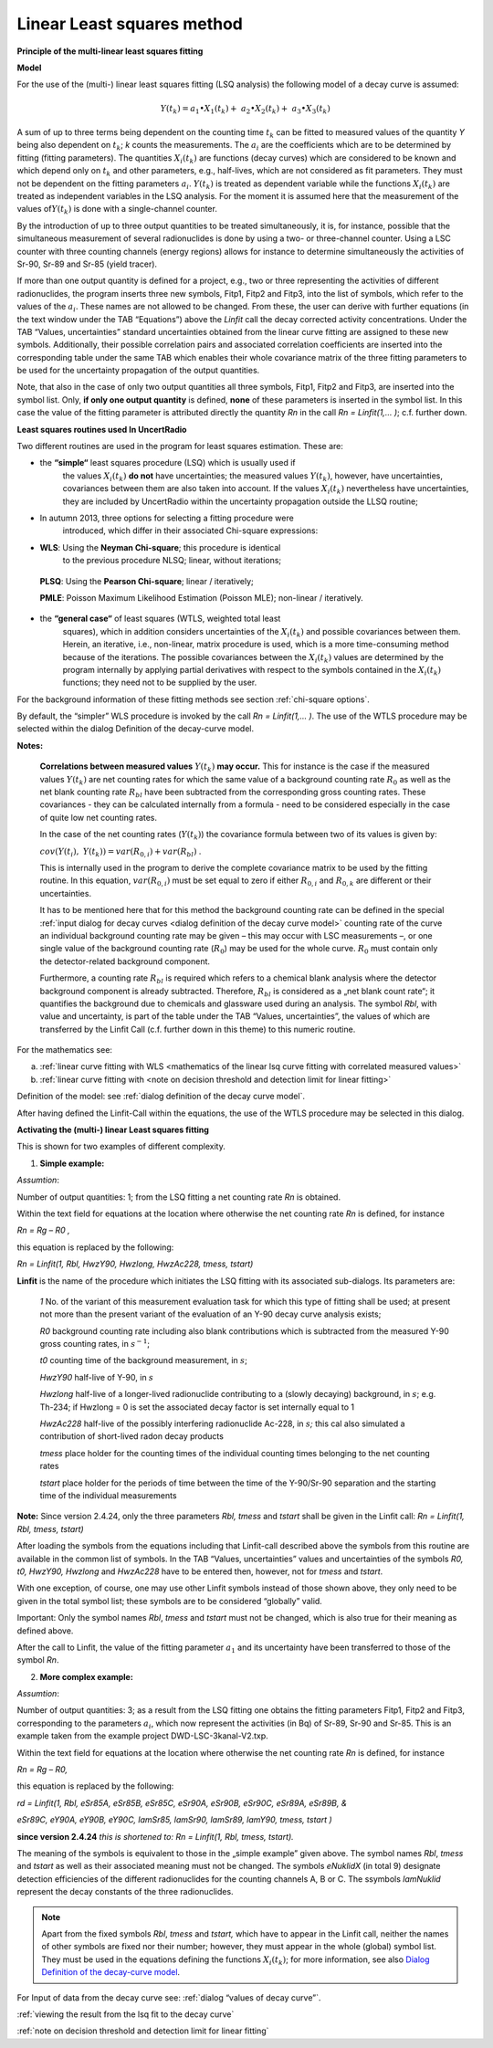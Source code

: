 Linear Least squares method
---------------------------

**Principle of the multi-linear least squares fitting**

**Model**

For the use of the (multi-) linear least squares fitting (LSQ analysis)
the following model of a decay curve is assumed:

.. math:: Y\left( t_{k} \right) = a_{1} \bullet X_{1}\left( t_{k} \right) + \ a_{2} \bullet X_{2}\left( t_{k} \right) + \ a_{3} \bullet X_{3}\left( t_{k} \right)

A sum of up to three terms being dependent on the counting time
:math:`t_{k}` can be fitted to measured values of the quantity *Y* being
also dependent on :math:`t_{k}`; *k* counts the measurements. The
:math:`a_{i}` are the coefficients which are to be determined by fitting
(fitting parameters). The quantities :math:`X_{i}\left( t_{k} \right)`
are functions (decay curves) which are considered to be known and which
depend only on :math:`t_{k}` and other parameters, e.g., half-lives,
which are not considered as fit parameters. They must not be dependent
on the fitting parameters :math:`a_{i}`. :math:`Y\left( t_{k} \right)`
is treated as dependent variable while the functions
:math:`X_{i}\left( t_{k} \right)` are treated as independent variables
in the LSQ analysis. For the moment it is assumed here that the
measurement of the values of\ :math:`Y\left( t_{k} \right)` is done with
a single-channel counter.

By the introduction of up to three output quantities to be treated
simultaneously, it is, for instance, possible that the simultaneous
measurement of several radionuclides is done by using a two- or
three-channel counter. Using a LSC counter with three counting channels
(energy regions) allows for instance to determine simultaneously the
activities of Sr-90, Sr-89 and Sr-85 (yield tracer).

If more than one output quantity is defined for a project, e.g., two or
three representing the activities of different radionuclides, the
program inserts three new symbols, Fitp1, Fitp2 and Fitp3, into the list
of symbols, which refer to the values of the :math:`a_{i}`. These names
are not allowed to be changed. From these, the user can derive with
further equations (in the text window under the TAB “Equations”) above
the *Linfit* call the decay corrected activity concentrations. Under the
TAB “Values, uncertainties” standard uncertainties obtained from the
linear curve fitting are assigned to these new symbols. Additionally,
their possible correlation pairs and associated correlation coefficients
are inserted into the corresponding table under the same TAB which
enables their whole covariance matrix of the three fitting parameters to
be used for the uncertainty propagation of the output quantities.

Note, that also in the case of only two output quantities all three
symbols, Fitp1, Fitp2 and Fitp3, are inserted into the symbol list.
Only, **if only one output quantity** is defined, **none** of these
parameters is inserted in the symbol list. In this case the value of the
fitting parameter is attributed directly the quantity *Rn* in the call
*Rn = Linfit(1,… )*; c.f. further down.

**Least squares routines used In UncertRadio**

Two different routines are used in the program for least squares
estimation. These are:

-  the **“simple“** least squares procedure (LSQ) which is usually used if
      the values :math:`X_{i}\left( t_{k} \right)` **do not** have
      uncertainties; the measured values
      :math:`Y\left( t_{k} \right)`, however, have uncertainties,
      covariances between them are also taken into account. If the
      values :math:`X_{i}\left( t_{k} \right)` nevertheless have
      uncertainties, they are included by UncertRadio within the
      uncertainty propagation outside the LLSQ routine;

-  In autumn 2013, three options for selecting a fitting procedure were
      introduced, which differ in their associated Chi-square
      expressions:

-  **WLS**: Using the **Neyman Chi-square**; this procedure is identical
      to the previous procedure NLSQ; linear, without iterations;

..

   **PLSQ**: Using the **Pearson Chi-square**; linear / iteratively;

   **PMLE**: Poisson Maximum Likelihood Estimation (Poisson MLE);
   non-linear / iteratively.

-  the **“general case“** of least squares (WTLS, weighted total least
      squares), which in addition considers uncertainties of the
      :math:`X_{i}\left( t_{k} \right)` and possible covariances
      between them. Herein, an iterative, i.e., non-linear, matrix
      procedure is used, which is a more time-consuming method because
      of the iterations. The possible covariances between the
      :math:`X_{i}\left( t_{k} \right)` values are determined by the
      program internally by applying partial derivatives with respect to
      the symbols contained in the :math:`X_{i}\left( t_{k} \right)`
      functions; they need not to be supplied by the user.

For the background information of these fitting methods see section :ref:`chi-square options`.

By default, the “simpler” WLS procedure is invoked by the call *Rn =
Linfit(1,… )*. The use of the WTLS procedure may be selected within the
dialog Definition of the decay-curve model.

**Notes:**

   **Correlations between measured values**
   :math:`Y\left( t_{k} \right)` **may occur.** This for instance is the
   case if the measured values :math:`Y\left( t_{k} \right)` are net
   counting rates for which the same value of a background counting rate
   :math:`R_{0}` as well as the net blank counting rate :math:`R_{bl}`
   have been subtracted from the corresponding gross counting rates.
   These covariances - they can be calculated internally from a formula
   - need to be considered especially in the case of quite low net
   counting rates.

   In the case of the net counting rates (:math:`Y\left( t_{k} \right)`)
   the covariance formula between two of its values is given by:

   :math:`cov\left( Y\left( t_{i} \right),\ \ \ Y\left( t_{k} \right) \right) = var\left( R_{0,i} \right) + var\left( R_{bl} \right)`
   .

   This is internally used in the program to derive the complete
   covariance matrix to be used by the fitting routine. In this
   equation, :math:`var\left( R_{0,i} \right)` must be set equal to zero
   if either :math:`R_{0,i}` and :math:`R_{0,k}` are different or their
   uncertainties.

   It has to be mentioned here that for this method the background
   counting rate can be defined in the special :ref:`input dialog for decay
   curves <dialog definition of the decay curve model>` counting rate of the curve
   an individual background counting rate may
   be given – this may occur with LSC measurements –, or one single
   value of the background counting rate (:math:`R_{0}`) may be used for
   the whole curve. :math:`R_{0}` must contain only the detector-related
   background component.

   Furthermore, a counting rate :math:`R_{bl}` is required which refers
   to a chemical blank analysis where the detector background component
   is already subtracted. Therefore, :math:`R_{bl}` is considered as a
   „net blank count rate“; it quantifies the background due to chemicals
   and glassware used during an analysis. The symbol *Rbl*, with value
   and uncertainty, is part of the table under the TAB “Values,
   uncertainties”, the values of which are transferred by the Linfit
   Call (c.f. further down in this theme) to this numeric routine.

For the mathematics see:

a) :ref:`linear curve fitting with
   WLS <mathematics of the linear lsq curve fitting with correlated measured values>`

b) :ref:`linear curve fitting with <note on decision threshold and detection limit for linear fitting>`

Definition of the model: see :ref:`dialog definition of the decay curve model`.

After having defined the Linfit-Call within the equations, the use of
the WTLS procedure may be selected in this dialog.

**Activating the (multi-) linear Least squares fitting**

This is shown for two examples of different complexity.

1) **Simple example:**

*Assumtion*:

Number of output quantities: 1; from the LSQ fitting a net counting rate
*Rn* is obtained.

Within the text field for equations at the location where otherwise the
net counting rate *Rn* is defined, for instance

*Rn = Rg – R0 ,*

this equation is replaced by the following:

*Rn = Linfit(1, Rbl, HwzY90, Hwzlong, HwzAc228, tmess, tstart)*

**Linfit** is the name of the procedure which initiates the LSQ fitting
with its associated sub-dialogs. Its parameters are:

   *1* No. of the variant of this measurement evaluation task for which
   this type of fitting shall be used; at present not more than the
   present variant of the evaluation of an Y-90 decay curve analysis
   exists;

   *R0* background counting rate including also blank contributions
   which is subtracted from the measured Y-90 gross counting rates, in
   :math:`s^{- 1}`;

   *t0* counting time of the background measurement, in :math:`s`;

   *HwzY90* half-live of Y-90, in :math:`s`

   *Hwzlong* half-live of a longer-lived radionuclide contributing to a
   (slowly decaying) background, in :math:`s`; e.g. Th-234; if Hwzlong =
   0 is set the associated decay factor is set internally equal to 1

   *HwzAc228* half-live of the possibly interfering radionuclide Ac-228,
   in :math:`s`\ *;* this cal also simulated a contribution of
   short-lived radon decay products

   *tmess* place holder for the counting times of the individual
   counting times belonging to the net counting rates

   *tstart* place holder for the periods of time between the time of the
   Y-90/Sr-90 separation and the starting time of the individual
   measurements

**Note:** Since version 2.4.24, only the three parameters *Rbl, tmess*
and *tstart* shall be given in the Linfit call: *Rn = Linfit(1, Rbl,
tmess, tstart)*

After loading the symbols from the equations including that Linfit-call
described above the symbols from this routine are available in the
common list of symbols. In the TAB “Values, uncertainties” values and
uncertainties of the symbols *R0, t0, HwzY90, Hwzlong* and *HwzAc228*
have to be entered then, however, not for *tmess* and *tstart*.

With one exception, of course, one may use other Linfit symbols instead
of those shown above, they only need to be given in the total symbol
list; these symbols are to be considered “globally” valid.

Important: Only the symbol names *Rbl*, *tmess* and *tstart* must not be
changed, which is also true for their meaning as defined above.

After the call to Linfit, the value of the fitting parameter
:math:`a_{1}` and its uncertainty have been transferred to those of the
symbol *Rn*.

2) **More complex example:**

*Assumtion*:

Number of output quantities: 3; as a result from the LSQ fitting one
obtains the fitting parameters Fitp1, Fitp2 and Fitp3, corresponding to
the parameters :math:`a_{i}`, which now represent the activities (in Bq) of
Sr-89, Sr-90 and Sr-85. This is an example taken from the example
project DWD-LSC-3kanal-V2.txp.

Within the text field for equations at the location where otherwise the
net counting rate *Rn* is defined, for instance

*Rn = Rg – R0,*

this equation is replaced by the following:

*rd = Linfit(1, Rbl, eSr85A, eSr85B, eSr85C, eSr90A, eSr90B, eSr90C,
eSr89A, eSr89B, &*

*eSr89C, eY90A, eY90B, eY90C, lamSr85, lamSr90, lamSr89, lamY90, tmess,
tstart )*

**since version 2.4.24** *this is shortened to:* *Rn = Linfit(1, Rbl,
tmess, tstart).*

The meaning of the symbols is equivalent to those in the „simple
example” given above. The symbol names *Rbl*, *tmess* and *tstart* as
well as their associated meaning must not be changed. The symbols
*eNuklidX* (in total 9) designate detection efficiencies of the
different radionuclides for the counting channels A, B or C. The
ssymbols *lamNuklid* represent the decay constants of the three
radionuclides.

.. note::

    Apart from the fixed symbols *Rbl*, *tmess* and *tstart,* which have to
    appear in the Linfit call, neither the names of other symbols are fixed
    nor their number; however, they must appear in the whole (global) symbol
    list. They must be used in the equations defining the functions
    :math:`X_{i}\left( t_{k} \right)`; for more information, see also
    `Dialog Definition of the decay-curve
    model <#dialog-definition-of-the-decay-curve-model>`__.

For Input of data from the decay curve see: :ref:`dialog “values of decay curve”`.

:ref:`viewing the result from the lsq fit to the decay curve`

:ref:`note on decision threshold and detection limit for linear fitting`
